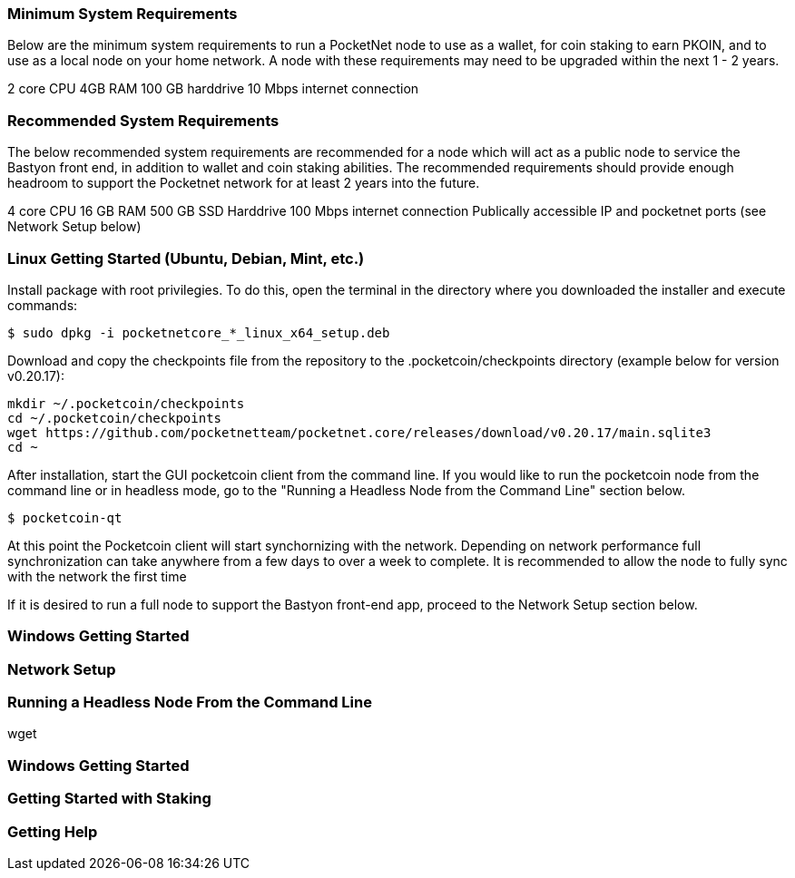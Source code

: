 

### Minimum System Requirements
Below are the minimum system requirements to run a PocketNet node to use as a wallet, for coin staking to earn PKOIN, and to use as a local node on your home network.  A node with these requirements may need to be upgraded within the next 1 - 2 years.

2 core CPU
4GB RAM
100 GB harddrive
10 Mbps internet connection

### Recommended System Requirements
The below recommended system requirements are recommended for a node which will act as a public node to service the Bastyon front end, in addition to wallet and coin staking abilities.  The recommended requirements should provide enough headroom to support the Pocketnet network for at least 2 years into the future.

4 core CPU
16 GB RAM
500 GB SSD Harddrive
100 Mbps internet connection
Publically accessible IP and pocketnet ports (see Network Setup below)

### Linux Getting Started  (Ubuntu, Debian, Mint, etc.)
Install package with root privilegies. To do this, open the terminal in the directory where you downloaded the installer and execute commands:
```
$ sudo dpkg -i pocketnetcore_*_linux_x64_setup.deb
```

Download and copy the checkpoints file from the repository to the .pocketcoin/checkpoints directory (example below for version v0.20.17):
```
mkdir ~/.pocketcoin/checkpoints
cd ~/.pocketcoin/checkpoints
wget https://github.com/pocketnetteam/pocketnet.core/releases/download/v0.20.17/main.sqlite3
cd ~
```


After installation, start the GUI pocketcoin client from the command line.  If you would like to run the pocketcoin node from the command line or in headless mode, go to the "Running a Headless Node from the Command Line" section below.
```
$ pocketcoin-qt
```
At this point the Pocketcoin client will start synchornizing with the network.  Depending on network performance full synchronization can take anywhere from a few days to over a week to complete.  It is recommended to allow the node to fully sync with the network the first time 

If it is desired to run a full node to support the Bastyon front-end app, proceed to the Network Setup section below.

### Windows Getting Started

### Network Setup

### Running a Headless Node From the Command Line

wget

### Windows Getting Started

### Getting Started with Staking

### Getting Help

